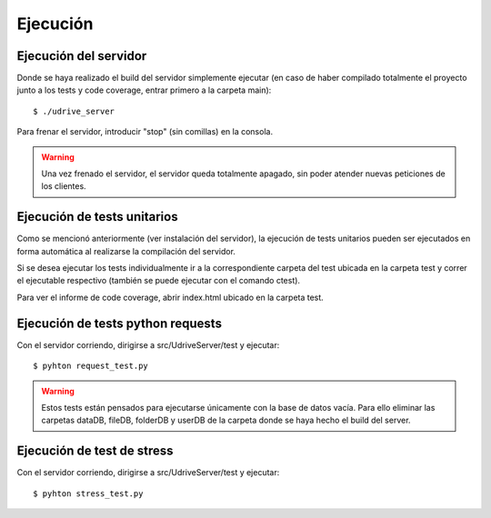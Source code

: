 Ejecución
=========

Ejecución del servidor
----------------------

Donde se haya realizado el build del servidor simplemente ejecutar (en caso de haber compilado totalmente el proyecto junto a los tests y code coverage, entrar primero a la carpeta main)::

	$ ./udrive_server

Para frenar el servidor, introducir "stop" (sin comillas) en la consola.

.. warning:: Una vez frenado el servidor, el servidor queda totalmente apagado, sin poder atender nuevas peticiones de los clientes.

Ejecución de tests unitarios
----------------------------

Como se mencionó anteriormente (ver instalación del servidor), la ejecución de tests unitarios pueden ser ejecutados en forma automática al realizarse la compilación del servidor.

Si se desea ejecutar los tests individualmente ir a la correspondiente carpeta del test ubicada en la carpeta test y correr el ejecutable respectivo (también se puede ejecutar con el comando ctest).

Para ver el informe de code coverage, abrir index.html ubicado en la carpeta test.

Ejecución de tests python requests
----------------------------------

Con el servidor corriendo, dirigirse a src/UdriveServer/test y ejecutar::

	$ pyhton request_test.py

.. warning:: Estos tests están pensados para ejecutarse únicamente con la base de datos vacía. Para ello eliminar las carpetas dataDB, fileDB, folderDB y userDB de la carpeta donde se haya hecho el build del server.

Ejecución de test de stress
---------------------------

Con el servidor corriendo, dirigirse a src/UdriveServer/test y ejecutar::

	$ pyhton stress_test.py
